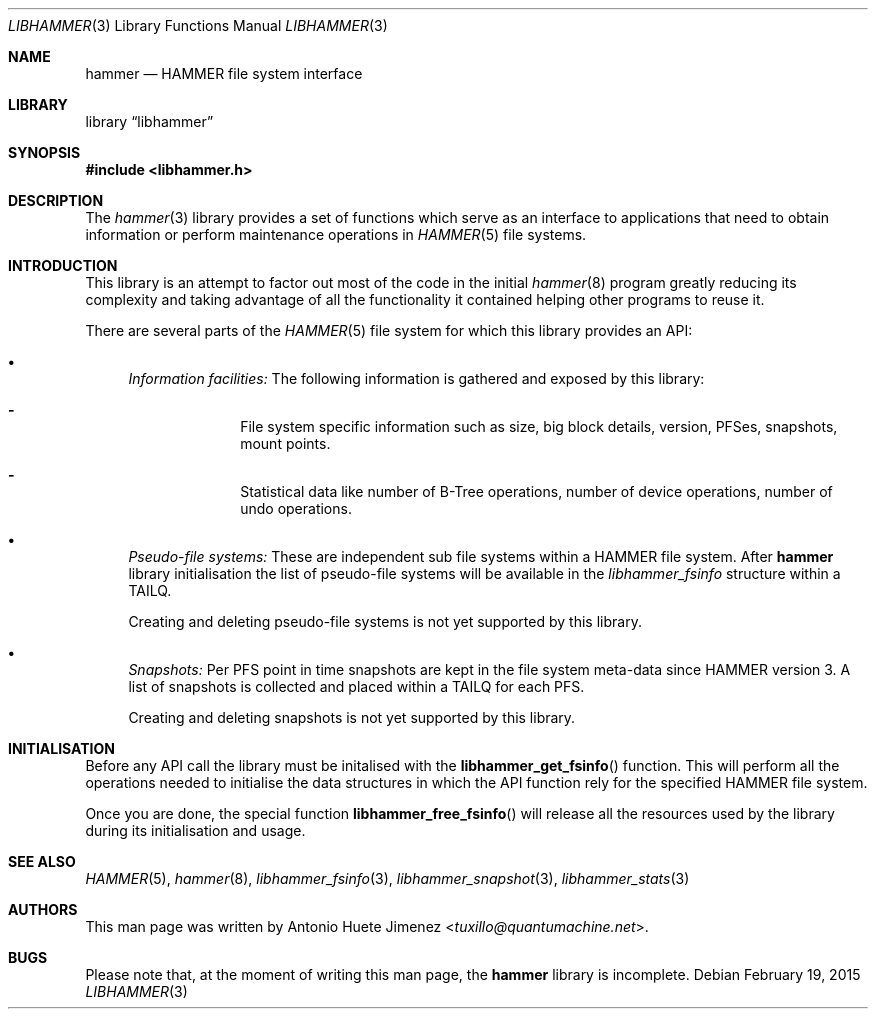 .\"
.\" Copyright (c) 2015 The DragonFly Project.  All rights reserved.
.\"
.\" This code is derived from software contributed to The DragonFly Project
.\" by Antonio Huete Jimenez <tuxillo@quantumachine.net>
.\"
.\" Redistribution and use in source and binary forms, with or without
.\" modification, are permitted provided that the following conditions
.\" are met:
.\"
.\" 1. Redistributions of source code must retain the above copyright
.\"    notice, this list of conditions and the following disclaimer.
.\" 2. Redistributions in binary form must reproduce the above copyright
.\"    notice, this list of conditions and the following disclaimer in
.\"    the documentation and/or other materials provided with the
.\"    distribution.
.\" 3. Neither the name of The DragonFly Project nor the names of its
.\"    contributors may be used to endorse or promote products derived
.\"    from this software without specific, prior written permission.
.\"
.\" THIS SOFTWARE IS PROVIDED BY THE COPYRIGHT HOLDERS AND CONTRIBUTORS
.\" ``AS IS'' AND ANY EXPRESS OR IMPLIED WARRANTIES, INCLUDING, BUT NOT
.\" LIMITED TO, THE IMPLIED WARRANTIES OF MERCHANTABILITY AND FITNESS
.\" FOR A PARTICULAR PURPOSE ARE DISCLAIMED.  IN NO EVENT SHALL THE
.\" COPYRIGHT HOLDERS OR CONTRIBUTORS BE LIABLE FOR ANY DIRECT, INDIRECT,
.\" INCIDENTAL, SPECIAL, EXEMPLARY OR CONSEQUENTIAL DAMAGES (INCLUDING,
.\" BUT NOT LIMITED TO, PROCUREMENT OF SUBSTITUTE GOODS OR SERVICES;
.\" LOSS OF USE, DATA, OR PROFITS; OR BUSINESS INTERRUPTION) HOWEVER CAUSED
.\" AND ON ANY THEORY OF LIABILITY, WHETHER IN CONTRACT, STRICT LIABILITY,
.\" OR TORT (INCLUDING NEGLIGENCE OR OTHERWISE) ARISING IN ANY WAY OUT
.\" OF THE USE OF THIS SOFTWARE, EVEN IF ADVISED OF THE POSSIBILITY OF
.\" SUCH DAMAGE.
.\"
.Dd February 19, 2015
.Dt LIBHAMMER 3
.Os
.Sh NAME
.Nm hammer
.Nd HAMMER file system interface
.Sh LIBRARY
.Lb libhammer
.Sh SYNOPSIS
.In libhammer.h
.Sh DESCRIPTION
The
.Xr hammer 3
library provides a set of functions which serve as an interface to applications
that need to obtain information or perform maintenance operations in
.Xr HAMMER 5
file systems.
.Sh INTRODUCTION
This library is an attempt to factor out most of the code in the initial
.Xr hammer 8
program greatly reducing its complexity and taking advantage of all the
functionality it contained helping other programs to reuse it.
.Pp
There are several parts of the
.Xr HAMMER 5
file system for which this library provides an API:
.Bl -bullet
.It
.Em Information facilities:
The following information is gathered and exposed by this library:
.Bl -dash -offset indent
.It
File system specific information such as size, big block details, version,
PFSes, snapshots, mount points.
.It
Statistical data like number of B-Tree operations, number of device operations,
number of undo operations.
.El
.It
.Em Pseudo-file systems:
These are independent sub file systems within a HAMMER file system.
After
.Nm
library initialisation the list of pseudo-file systems will be available in the
.Vt libhammer_fsinfo
structure within a
.Dv TAILQ .
.Pp
Creating and deleting pseudo-file systems is not yet supported by this library.
.It
.Em Snapshots:
Per PFS point in time snapshots are kept in the file system meta-data since
HAMMER version 3.
A list of snapshots is collected and placed within a
.Dv TAILQ
for each PFS.
.Pp
Creating and deleting snapshots is not yet supported by this library.
.El
.Sh INITIALISATION
Before any API call the library must be initalised with the
.Fn libhammer_get_fsinfo
function.
This will perform all the operations needed to initialise the data structures in
which the API function rely for the specified HAMMER file system.
.Pp
Once you are done, the special function
.Fn libhammer_free_fsinfo
will release all the resources used by the library during its initialisation and
usage.
.Sh SEE ALSO
.Xr HAMMER 5 ,
.Xr hammer 8 ,
.Xr libhammer_fsinfo 3 ,
.Xr libhammer_snapshot 3 ,
.Xr libhammer_stats 3
.Sh AUTHORS
This man page was written by
.An Antonio Huete Jimenez Aq Mt tuxillo@quantumachine.net .
.Sh BUGS
Please note that, at the moment of writing this man page, the
.Nm
library is incomplete.
